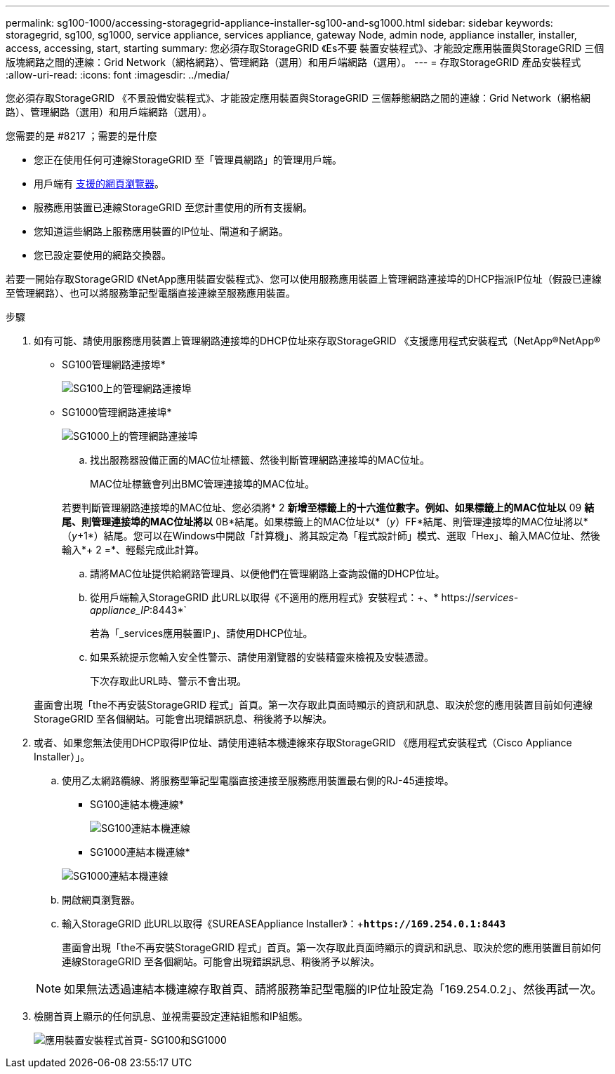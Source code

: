---
permalink: sg100-1000/accessing-storagegrid-appliance-installer-sg100-and-sg1000.html 
sidebar: sidebar 
keywords: storagegrid, sg100, sg1000, service appliance, services appliance, gateway Node, admin node, appliance installer, installer, access, accessing, start, starting 
summary: 您必須存取StorageGRID 《Es不要 裝置安裝程式》、才能設定應用裝置與StorageGRID 三個版塊網路之間的連線：Grid Network（網格網路）、管理網路（選用）和用戶端網路（選用）。 
---
= 存取StorageGRID 產品安裝程式
:allow-uri-read: 
:icons: font
:imagesdir: ../media/


[role="lead"]
您必須存取StorageGRID 《不景設備安裝程式》、才能設定應用裝置與StorageGRID 三個靜態網路之間的連線：Grid Network（網格網路）、管理網路（選用）和用戶端網路（選用）。

.您需要的是 #8217 ；需要的是什麼
* 您正在使用任何可連線StorageGRID 至「管理員網路」的管理用戶端。
* 用戶端有 xref:../admin/web-browser-requirements.adoc[支援的網頁瀏覽器]。
* 服務應用裝置已連線StorageGRID 至您計畫使用的所有支援網。
* 您知道這些網路上服務應用裝置的IP位址、閘道和子網路。
* 您已設定要使用的網路交換器。


若要一開始存取StorageGRID 《NetApp應用裝置安裝程式》、您可以使用服務應用裝置上管理網路連接埠的DHCP指派IP位址（假設已連線至管理網路）、也可以將服務筆記型電腦直接連線至服務應用裝置。

.步驟
. 如有可能、請使用服務應用裝置上管理網路連接埠的DHCP位址來存取StorageGRID 《支援應用程式安裝程式（NetApp®NetApp®
+
* SG100管理網路連接埠*

+
image:../media/sg100_admin_network_port.png["SG100上的管理網路連接埠"]

+
* SG1000管理網路連接埠*

+
image::../media/sg1000_admin_network_port.png[SG1000上的管理網路連接埠]

+
.. 找出服務器設備正面的MAC位址標籤、然後判斷管理網路連接埠的MAC位址。
+
MAC位址標籤會列出BMC管理連接埠的MAC位址。

+
若要判斷管理網路連接埠的MAC位址、您必須將* 2 *新增至標籤上的十六進位數字。例如、如果標籤上的MAC位址以* 09 *結尾、則管理連接埠的MAC位址將以* 0B*結尾。如果標籤上的MAC位址以*（_y_）FF*結尾、則管理連接埠的MAC位址將以*（_y_+1*）結尾。您可以在Windows中開啟「計算機」、將其設定為「程式設計師」模式、選取「Hex」、輸入MAC位址、然後輸入*+ 2 =*、輕鬆完成此計算。

.. 請將MAC位址提供給網路管理員、以便他們在管理網路上查詢設備的DHCP位址。
.. 從用戶端輸入StorageGRID 此URL以取得《不適用的應用程式》安裝程式：+、* https://_services-appliance_IP_:8443*`
+
若為「_services應用裝置IP」、請使用DHCP位址。

.. 如果系統提示您輸入安全性警示、請使用瀏覽器的安裝精靈來檢視及安裝憑證。
+
下次存取此URL時、警示不會出現。

+
畫面會出現「the不再安裝StorageGRID 程式」首頁。第一次存取此頁面時顯示的資訊和訊息、取決於您的應用裝置目前如何連線StorageGRID 至各個網站。可能會出現錯誤訊息、稍後將予以解決。



. 或者、如果您無法使用DHCP取得IP位址、請使用連結本機連線來存取StorageGRID 《應用程式安裝程式（Cisco Appliance Installer）」。
+
.. 使用乙太網路纜線、將服務型筆記型電腦直接連接至服務應用裝置最右側的RJ-45連接埠。
+
* SG100連結本機連線*

+
image::../media/sg100_link_local_port.png[SG100連結本機連線]

+
* SG1000連結本機連線*

+
image::../media/sg1000_link_local_port.png[SG1000連結本機連線]

.. 開啟網頁瀏覽器。
.. 輸入StorageGRID 此URL以取得《SUREASEAppliance Installer》：+`*\https://169.254.0.1:8443*`
+
畫面會出現「the不再安裝StorageGRID 程式」首頁。第一次存取此頁面時顯示的資訊和訊息、取決於您的應用裝置目前如何連線StorageGRID 至各個網站。可能會出現錯誤訊息、稍後將予以解決。

+

NOTE: 如果無法透過連結本機連線存取首頁、請將服務筆記型電腦的IP位址設定為「169.254.0.2」、然後再試一次。



. 檢閱首頁上顯示的任何訊息、並視需要設定連結組態和IP組態。
+
image::../media/appliance_installer_home_services_appliance.png[應用裝置安裝程式首頁- SG100和SG1000]


